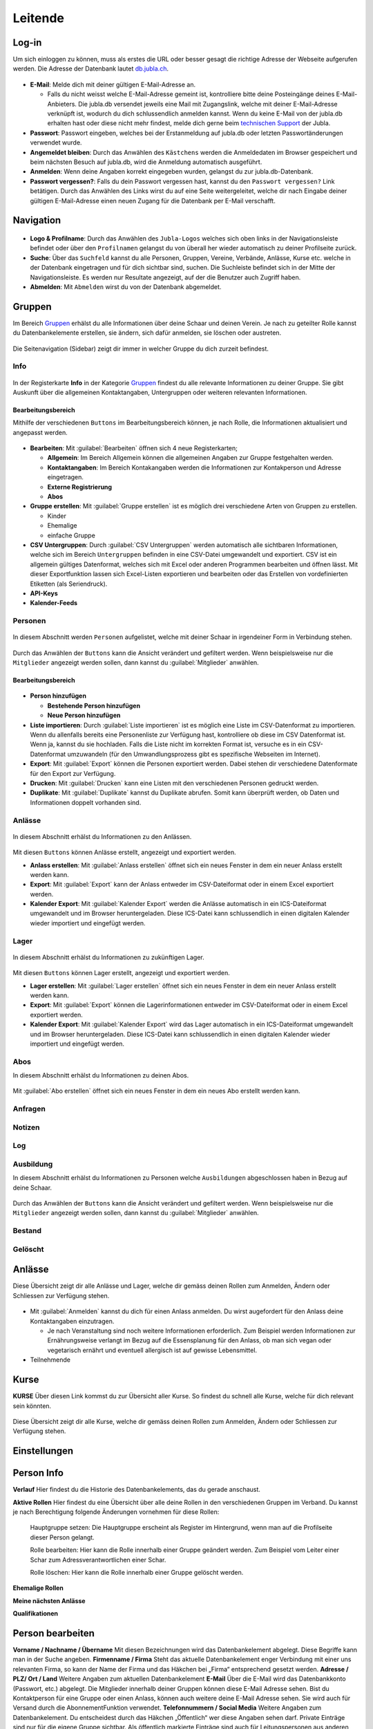 ==========
Leitende
==========

Log-in
=======

Um sich einloggen zu können, muss als erstes die URL oder besser gesagt die richtige Adresse der Webseite aufgerufen werden. Die Adresse der Datenbank lautet `db.jubla.ch <https://db.jubla.ch/>`_. 

.. figure:: /media/leitende/login.png
    :name: Log-in

* **E-Mail**: Melde dich mit deiner gültigen E-Mail-Adresse an.

  * Falls du nicht weisst welche E-Mail-Adresse gemeint ist, kontrolliere bitte deine Posteingänge deines E-Mail-Anbieters. Die jubla.db versendet jeweils eine Mail mit Zugangslink, welche mit deiner E-Mail-Adresse verknüpft ist, wodurch du dich schlussendlich anmelden kannst. Wenn du keine E-Mail von der jubla.db erhalten hast oder diese nicht mehr findest, melde dich gerne beim `technischen Support <datenbank@jubla.ch>`_ der Jubla. 

* **Passwort**: Passwort eingeben, welches bei der Erstanmeldung auf jubla.db oder letzten Passwortänderungen verwendet wurde.
* **Angemeldet bleiben**: Durch das Anwählen des ``Kästchens`` werden die Anmeldedaten im Browser gespeichert und beim nächsten Besuch auf jubla.db, wird die Anmeldung automatisch ausgeführt.
* **Anmelden**: Wenn deine Angaben korrekt eingegeben wurden, gelangst du zur jubla.db-Datenbank.
* **Passwort vergessen?**: Falls du dein Passwort vergessen hast, kannst du den ``Passwort vergessen?`` Link betätigen. Durch das Anwählen des Links wirst du auf eine Seite weitergeleitet, welche dir nach Eingabe deiner gültigen E-Mail-Adresse einen neuen Zugang für die Datenbank per E-Mail verschafft. 



Navigation
==========


.. figure:: /media/leitende/navigation.png
    :name: Navigation

* **Logo & Profilname**: Durch das Anwählen des ``Jubla-Logos`` welches sich oben links in der Navigationsleiste befindet oder über den ``Profilnamen`` gelangst du von überall her wieder automatisch zu deiner Profilseite zurück.

* **Suche**: Über das ``Suchfeld`` kannst du alle Personen, Gruppen, Vereine, Verbände, Anlässe, Kurse etc. welche in der Datenbank eingetragen und für dich sichtbar sind, suchen. Die Suchleiste befindet sich in der Mitte der Navigationsleiste. Es werden nur Resultate angezeigt, auf der die Benutzer auch Zugriff haben.

* **Abmelden**: Mit ``Abmelden`` wirst du von der Datenbank abgemeldet.

Gruppen
=======

Im Bereich `Gruppen <https://db.jubla.ch/groups/1.html>`_ erhälst du alle Informationen über deine Schaar und deinen Verein. Je nach zu geteilter Rolle kannst du Datenbankelemente erstellen, sie ändern, sich dafür anmelden, sie löschen oder austreten.

.. figure:: /media/leitende/gruppe_sidebar.png
    :name: Sidebar Gruppenübersicht

Die Seitenavigation (Sidebar) zeigt dir immer in welcher Gruppe du dich zurzeit befindest.


Info
----

.. figure:: /media/leitende/gruppe_uebersicht.png
    :name: Gruppenübersicht

In der Registerkarte **Info** in der Kategorie `Gruppen <https://db.jubla.ch/groups/1.html>`_ findest du alle relevante Informationen zu deiner Gruppe. Sie gibt Auskunft über die allgemeinen Kontaktangaben, Untergruppen oder weiteren relevanten Informationen.


Bearbeitungsbereich
~~~~~~~~~~~~~~~~~~~

Mithilfe der verschiedenen ``Buttons`` im Bearbeitungsbereich können, je nach Rolle, die Informationen aktualisiert und angepasst werden.

.. figure:: /media/leitende/gruppe_info_buttons.png
    :name: Gruppe_Bearbeitungsbuttons

* **Bearbeiten**: Mit :guilabel:`Bearbeiten` öffnen sich 4 neue Registerkarten; 

  * **Allgemein**: Im Bereich Allgemein können die allgemeinen Angaben zur Gruppe festgehalten werden. 

  
  
  * **Kontaktangaben**: Im Bereich Kontakangaben werden die Informationen zur Kontakperson und Adresse eingetragen.

  
  * **Externe Registrierung**
  
  * **Abos**


* **Gruppe erstellen**: Mit :guilabel:`Gruppe erstellen` ist es möglich drei verschiedene Arten von Gruppen zu erstellen.

  * Kinder
  * Ehemalige
  * einfache Gruppe

* **CSV Untergruppen**: Durch :guilabel:`CSV Untergruppen` werden automatisch alle sichtbaren Informationen, welche sich im Bereich ``Untergruppen`` befinden in eine CSV-Datei umgewandelt und exportiert. CSV ist ein allgemein gültiges Datenformat, welches sich mit Excel oder anderen Programmen bearbeiten und öffnen lässt. Mit dieser Exportfunktion lassen sich Excel-Listen exportieren und bearbeiten oder das Erstellen von vordefinierten Etiketten (als Seriendruck). 

* **API-Keys**


* **Kalender-Feeds**


Personen
--------

.. figure:: /media/leitende/personen/gruppe_personen_uebersicht.png
    :name: Personen_Übersicht

In diesem Abschnitt werden ``Personen`` aufgelistet, welche mit deiner Schaar in irgendeiner Form in Verbindung stehen.
  

.. figure:: /media/leitende/personen/personen_anzeigefilteroptionen.png
    :name: Anzeigefilteroptionen

Durch das Anwählen der ``Buttons`` kann die Ansicht verändert und gefiltert werden. Wenn beispielsweise nur die ``Mitglieder`` angezeigt werden sollen, dann kannst du :guilabel:`Mitglieder` anwählen. 


Bearbeitungsbereich
~~~~~~~~~~~~~~~~~~~

.. figure:: /media/leitende/personen/personen_info_buttons.png
    :name: Info_Bearbeitungsbuttons


* **Person hinzufügen**

  * **Bestehende Person hinzufügen**
  * **Neue Person hinzufügen**


* **Liste importieren**: Durch :guilabel:`Liste importieren` ist es möglich eine Liste im CSV-Datenformat zu importieren. Wenn du allenfalls bereits eine Personenliste zur Verfügung hast, kontrolliere ob diese im CSV Datenformat ist. Wenn ja, kannst du sie hochladen. Falls die Liste nicht im korrekten Format ist, versuche es in ein CSV-Datenformat umzuwandeln (für den Umwandlungsprozess gibt es spezifische Webseiten im Internet).


* **Export**: Mit :guilabel:`Export` können die Personen exportiert werden. Dabei stehen dir verschiedene Datenformate für den Export zur Verfügung. 


* **Drucken**: Mit :guilabel:`Drucken` kann eine Listen mit den verschiedenen Personen gedruckt werden.


* **Duplikate**: Mit :guilabel:`Duplikate` kannst du Duplikate abrufen. Somit kann überprüft werden, ob Daten und Informationen doppelt vorhanden sind.


Anlässe
-------

.. figure:: /media/leitende/anlaesse/gruppe_anlaesse_uebersicht.png
    :name: Anlässe_Übersicht

In diesem Abschnitt erhälst du Informationen zu den Anlässen.

.. figure:: /media/leitende/anlaesse/gruppe_anlaesse_buttons.png
    :name: Anlässe_Bearbeitungsbutton

Mit diesen ``Buttons`` können Anlässe erstellt, angezeigt und exportiert werden.


* **Anlass erstellen**: Mit :guilabel:`Anlass erstellen` öffnet sich ein neues Fenster in dem ein neuer Anlass erstellt werden kann.  


* **Export**: Mit :guilabel:`Export` kann der Anlass entweder im CSV-Dateiformat oder in einem Excel exportiert werden.


* **Kalender Export**: Mit :guilabel:`Kalender Export` werden die Anlässe automatisch in ein ICS-Dateiformat umgewandelt und im Browser heruntergeladen. Diese ICS-Datei kann schlussendlich in einen digitalen Kalender wieder importiert und eingefügt werden.


Lager
-----

.. figure:: /media/leitende/lager/gruppe_lager_uebersicht.png
    :name: Lager_Übersicht

In diesem Abschnitt erhälst du Informationen zu zukünftigen Lager.

.. figure:: /media/leitende/lager/gruppe_lager_buttons.png
    :name: Lager_Bearbeitungsbutton

Mit diesen ``Buttons`` können Lager erstellt, angezeigt und exportiert werden.

* **Lager erstellen**: Mit :guilabel:`Lager erstellen` öffnet sich ein neues Fenster in dem ein neuer Anlass erstellt werden kann.  


* **Export**: Mit :guilabel:`Export` können die Lagerinformationen entweder im CSV-Dateiformat oder in einem Excel exportiert werden.


* **Kalender Export**: Mit :guilabel:`Kalender Export` wird das Lager automatisch in ein ICS-Dateiformat umgewandelt und im Browser heruntergeladen. Diese ICS-Datei kann schlussendlich in einen digitalen Kalender wieder importiert und eingefügt werden.


Abos
----

In diesem Abschnitt erhälst du Informationen zu deinen Abos.


.. figure:: /media/leitende/abos/gruppe_abos_uebersicht.png
    :name: Abos_Übersicht

Mit :guilabel:`Abo erstellen` öffnet sich ein neues Fenster in dem ein neues Abo erstellt werden kann. 



Anfragen
--------

Notizen
-------

Log
---

Ausbildung
-----------

In diesem Abschnitt erhälst du Informationen zu Personen welche ``Ausbildungen`` abgeschlossen haben in Bezug auf deine Schaar.


.. figure:: /media/leitende/ausbildung/gruppe_ausbildung_uebersicht.png
    :name: Ausbildung_Übersicht


Durch das Anwählen der ``Buttons`` kann die Ansicht verändert und gefiltert werden. Wenn beispielsweise nur die ``Mitglieder`` angezeigt werden sollen, dann kannst du :guilabel:`Mitglieder` anwählen. 




Bestand
-------

Gelöscht
--------


Anlässe
========

Diese Übersicht zeigt dir alle Anlässe und Lager, welche dir gemäss deinen Rollen zum Anmelden, Ändern oder Schliessen zur Verfügung stehen. 


.. figure:: /media/leitende/anlaesse.png
    :name: Anlässe
    
* Mit :guilabel:`Anmelden` kannst du dich für einen Anlass anmelden. Du wirst augefordert für den Anlass deine Kontaktangaben einzutragen.  
  
  * Je nach Veranstaltung sind noch weitere Informationen erforderlich. Zum Beispiel werden Informationen zur Ernährungsweise verlangt im Bezug auf die Essensplanung für den Anlass, ob man sich vegan oder vegetarisch ernährt und eventuell allergisch ist auf gewisse Lebensmittel.

* Teilnehmende


Kurse
=====

**KURSE** Über diesen Link kommst du zur Übersicht aller Kurse. So findest du schnell alle
Kurse, welche für dich relevant sein könnten.

.. figure:: /media/leitende/kurse.png
    :name: Kurse
    
Diese Übersicht zeigt dir alle Kurse, welche dir gemäss deinen Rollen zum Anmelden, Ändern oder Schliessen zur Verfügung stehen. 


Einstellungen
==============






Person Info
===========

**Verlauf**
Hier findest du die Historie des Datenbankelements, das du gerade anschaust.

**Aktive Rollen**
Hier findest du eine Übersicht über alle deine Rollen in den verschiedenen Gruppen im Verband. Du kannst je nach Berechtigung folgende Änderungen
vornehmen für diese Rollen:
  
  Hauptgruppe setzen:
  Die Hauptgruppe erscheint als Register im Hintergrund, wenn man auf die Profilseite dieser Person gelangt.

  Rolle bearbeiten:
  Hier kann die Rolle innerhalb einer Gruppe geändert werden. Zum Beispiel vom Leiter einer Schar zum Adressverantwortlichen einer Schar.


  Rolle löschen:
  Hier kann die Rolle innerhalb einer Gruppe gelöscht werden.


**Ehemalige Rollen**


**Meine nächsten Anlässe**


**Qualifikationen**


Person bearbeiten
==================

**Vorname / Nachname / Übername**
Mit diesen Bezeichnungen wird das Datenbankelement abgelegt. Diese Begriffe kann man in der Suche angeben.
**Firmenname / Firma**
Steht das aktuelle Datenbankelement enger Verbindung mit einer uns relevanten Firma, so kann der Name der Firma und das Häkchen bei „Firma“ entsprechend gesetzt werden.
**Adresse / PLZ/ Ort / Land**
Weitere Angaben zum aktuellen Datenbankelement
**E-Mail**
Über die E-Mail wird das Datenbankkonto (Passwort, etc.) abgelegt. Die Mitglieder innerhalb deiner Gruppen können diese E-Mail Adresse sehen. Bist du
Kontaktperson für eine Gruppe oder einen Anlass, können auch weitere deine
E-Mail Adresse sehen. Sie wird auch für Versand durch die AbonnementFunktion verwendet.
**Telefonnummern / Social Media**
Weitere Angaben zum Datenbankelement. Du entscheidest durch das Häkchen „Öffentlich“ wer diese Angaben sehen darf. Private Einträge sind nur für
die eigene Gruppe sichtbar. Als öffentlich markierte Einträge sind auch für Leitungspersonen aus anderen Gruppen sichtbar, wenn du selbst eine Leitungsperson bist. Löschen kannst du einen Eintrag über den Link „Entfernen“.
**Geschlecht / Geburtstag**
Diese Angaben sind relevant für die Bestandesmeldung.
Name Mutter / Name Vater / Nationalität / Beruf / Bankverbindung /AHV-Nummer /AHVNummer alt / J+S Nummer / Versicherung / Versicherungsnummer / Zusätzliche Angaben
Weitere Angaben zum aktuellen Datenbankelement
Neues Foto hochladen
Hier kannst du auf deinen Laufwerken nach einem Foto zu diesem Datenbankelement suchen und dieses auf die Datenbank hochladen.
Aktuelles Foto entfernen
Hier kannst du das aktuelle Foto entfernen um stattdessen ein anderes hochzuladen.
Speichern / Abbrechen
Durch „Speichern“ werden deinen Änderungen angenommen und abgelegt.
Durch „Abbrechen“ werden deine Änderungen verworfen. 










